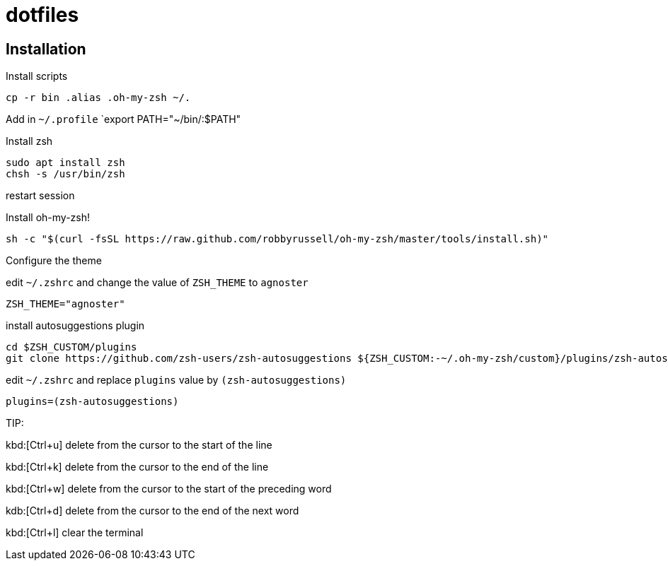 = dotfiles

== Installation

Install scripts
----
cp -r bin .alias .oh-my-zsh ~/.
----

Add in `~/.profile` `export PATH="~/bin/:$PATH"

Install zsh
----
sudo apt install zsh
chsh -s /usr/bin/zsh
----

restart session

Install oh-my-zsh!
----
sh -c "$(curl -fsSL https://raw.github.com/robbyrussell/oh-my-zsh/master/tools/install.sh)"
----

Configure the theme

edit `~/.zshrc` and change the value of `ZSH_THEME` to `agnoster`
----
ZSH_THEME="agnoster"
----

install autosuggestions plugin
----
cd $ZSH_CUSTOM/plugins
git clone https://github.com/zsh-users/zsh-autosuggestions ${ZSH_CUSTOM:-~/.oh-my-zsh/custom}/plugins/zsh-autosuggestions
----

edit  `~/.zshrc` and replace `plugins` value by `(zsh-autosuggestions)`
----
plugins=(zsh-autosuggestions)
----

TIP:

kbd:[Ctrl+u] delete from the cursor to the start of the line

kbd:[Ctrl+k] delete from the cursor to the end of the line

kbd:[Ctrl+w] delete from the cursor to the start of the preceding word

kdb:[Ctrl+d] delete from the cursor to the end of the next word

kbd:[Ctrl+l] clear the terminal

